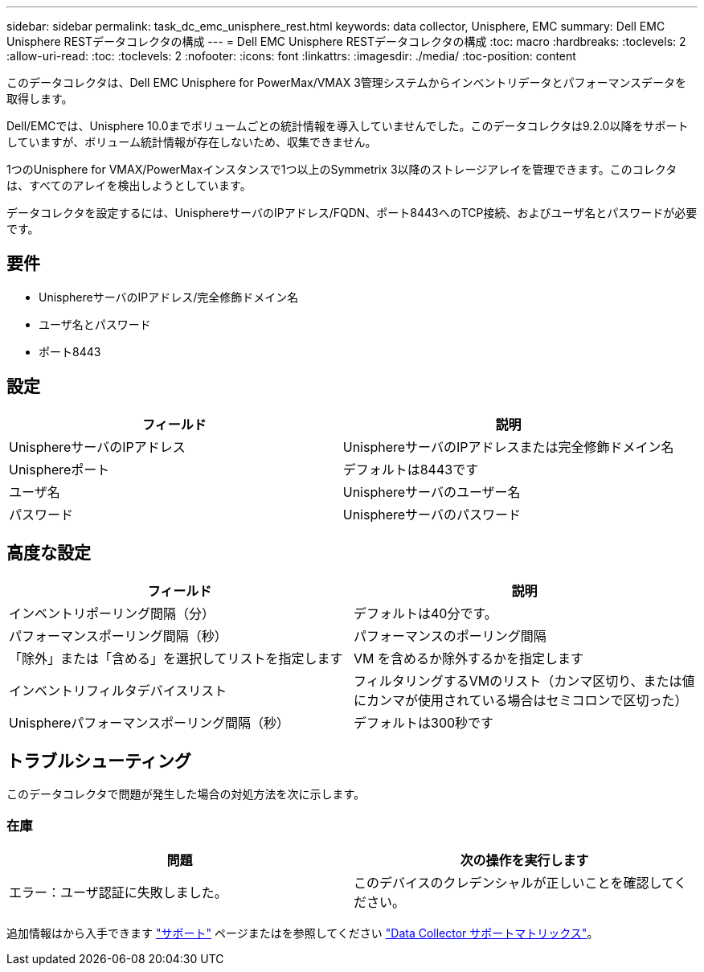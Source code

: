 ---
sidebar: sidebar 
permalink: task_dc_emc_unisphere_rest.html 
keywords: data collector, Unisphere, EMC 
summary: Dell EMC Unisphere RESTデータコレクタの構成 
---
= Dell EMC Unisphere RESTデータコレクタの構成
:toc: macro
:hardbreaks:
:toclevels: 2
:allow-uri-read: 
:toc: 
:toclevels: 2
:nofooter: 
:icons: font
:linkattrs: 
:imagesdir: ./media/
:toc-position: content


[role="lead"]
このデータコレクタは、Dell EMC Unisphere for PowerMax/VMAX 3管理システムからインベントリデータとパフォーマンスデータを取得します。

Dell/EMCでは、Unisphere 10.0までボリュームごとの統計情報を導入していませんでした。このデータコレクタは9.2.0以降をサポートしていますが、ボリューム統計情報が存在しないため、収集できません。

1つのUnisphere for VMAX/PowerMaxインスタンスで1つ以上のSymmetrix 3以降のストレージアレイを管理できます。このコレクタは、すべてのアレイを検出しようとしています。

データコレクタを設定するには、UnisphereサーバのIPアドレス/FQDN、ポート8443へのTCP接続、およびユーザ名とパスワードが必要です。



== 要件

* UnisphereサーバのIPアドレス/完全修飾ドメイン名
* ユーザ名とパスワード
* ポート8443




== 設定

[cols="2*"]
|===
| フィールド | 説明 


| UnisphereサーバのIPアドレス | UnisphereサーバのIPアドレスまたは完全修飾ドメイン名 


| Unisphereポート | デフォルトは8443です 


| ユーザ名 | Unisphereサーバのユーザー名 


| パスワード | Unisphereサーバのパスワード 
|===


== 高度な設定

[cols="2*"]
|===
| フィールド | 説明 


| インベントリポーリング間隔（分） | デフォルトは40分です。 


| パフォーマンスポーリング間隔（秒） | パフォーマンスのポーリング間隔 


| 「除外」または「含める」を選択してリストを指定します | VM を含めるか除外するかを指定します 


| インベントリフィルタデバイスリスト | フィルタリングするVMのリスト（カンマ区切り、または値にカンマが使用されている場合はセミコロンで区切った） 


| Unisphereパフォーマンスポーリング間隔（秒） | デフォルトは300秒です 
|===


== トラブルシューティング

このデータコレクタで問題が発生した場合の対処方法を次に示します。



=== 在庫

[cols="2*"]
|===
| 問題 | 次の操作を実行します 


| エラー：ユーザ認証に失敗しました。 | このデバイスのクレデンシャルが正しいことを確認してください。 
|===
追加情報はから入手できます link:concept_requesting_support.html["サポート"] ページまたはを参照してください link:https://docs.netapp.com/us-en/cloudinsights/CloudInsightsDataCollectorSupportMatrix.pdf["Data Collector サポートマトリックス"]。
